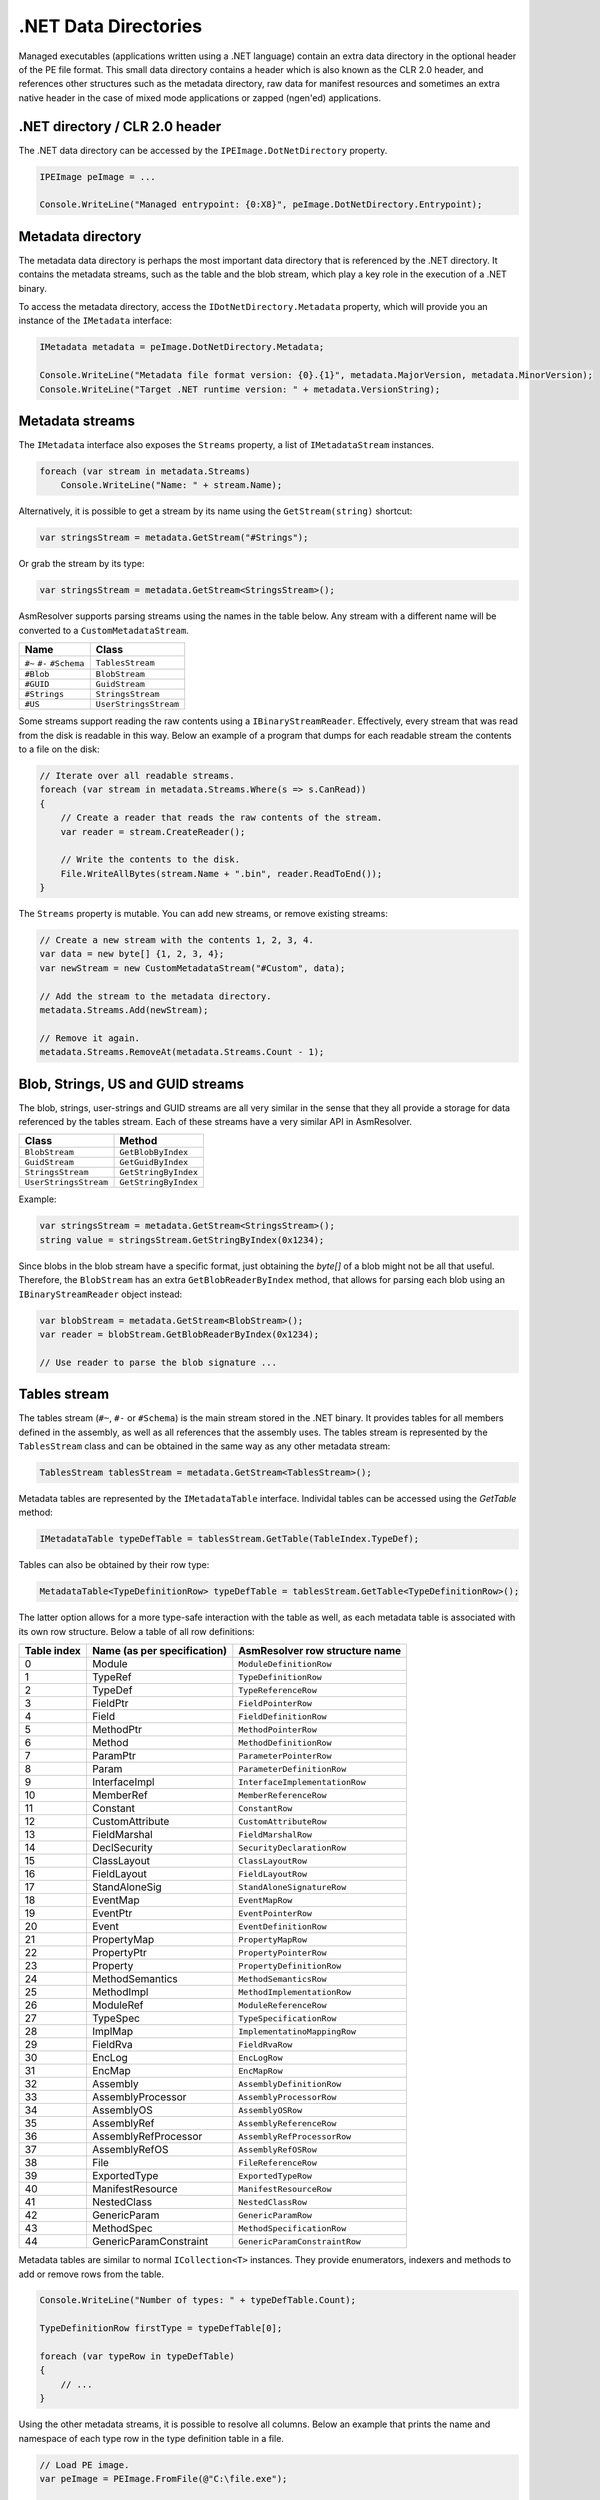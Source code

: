 .NET Data Directories
=====================

Managed executables (applications written using a .NET language) contain an extra data directory in the optional header of the PE file format. This small data directory contains a header which is also known as the CLR 2.0 header, and references other structures such as the metadata directory, raw data for manifest resources and sometimes an extra native header in the case of mixed mode applications or zapped (ngen'ed) applications. 

.NET directory / CLR 2.0 header
-------------------------------

The .NET data directory can be accessed by the ``IPEImage.DotNetDirectory`` property.

.. code-block:: csharp

    IPEImage peImage = ...

    Console.WriteLine("Managed entrypoint: {0:X8}", peImage.DotNetDirectory.Entrypoint);


Metadata directory 
-----------------------

The metadata data directory is perhaps the most important data directory that is referenced by the .NET directory. It contains the metadata streams, such as the table and the blob stream, which play a key role in the execution of a .NET binary.

To access the metadata directory, access the ``IDotNetDirectory.Metadata`` property, which will provide you an instance of the ``IMetadata`` interface:

.. code-block:: csharp

    IMetadata metadata = peImage.DotNetDirectory.Metadata;

    Console.WriteLine("Metadata file format version: {0}.{1}", metadata.MajorVersion, metadata.MinorVersion);
    Console.WriteLine("Target .NET runtime version: " + metadata.VersionString);


Metadata streams
---------------------

The ``IMetadata`` interface also exposes the ``Streams`` property, a list of ``IMetadataStream`` instances.

.. code-block:: csharp

    foreach (var stream in metadata.Streams)
        Console.WriteLine("Name: " + stream.Name);

Alternatively, it is possible to get a stream by its name using the ``GetStream(string)`` shortcut:

.. code-block:: csharp

    var stringsStream = metadata.GetStream("#Strings");

Or grab the stream by its type:

.. code-block:: csharp

    var stringsStream = metadata.GetStream<StringsStream>();

AsmResolver supports parsing streams using the names in the table below. Any stream with a different name will be converted to a ``CustomMetadataStream``.

+---------------------------+------------------------+
| Name                      | Class                  |
+===========================+========================+
| ``#~`` ``#-`` ``#Schema`` | ``TablesStream``       |
+---------------------------+------------------------+
| ``#Blob``                 | ``BlobStream``         |
+---------------------------+------------------------+
| ``#GUID``                 | ``GuidStream``         |
+---------------------------+------------------------+
| ``#Strings``              | ``StringsStream``      |
+---------------------------+------------------------+
| ``#US``                   | ``UserStringsStream``  |
+---------------------------+------------------------+

Some streams support reading the raw contents using a ``IBinaryStreamReader``. Effectively, every stream that was read from the disk is readable in this way. Below an example of a program that dumps for each readable stream the contents to a file on the disk:

.. code-block:: csharp

    // Iterate over all readable streams.
    foreach (var stream in metadata.Streams.Where(s => s.CanRead))
    {
        // Create a reader that reads the raw contents of the stream.
        var reader = stream.CreateReader();

        // Write the contents to the disk.
        File.WriteAllBytes(stream.Name + ".bin", reader.ReadToEnd());
    }


The ``Streams`` property is mutable. You can add new streams, or remove existing streams:

.. code-block:: csharp

    // Create a new stream with the contents 1, 2, 3, 4.
    var data = new byte[] {1, 2, 3, 4};
    var newStream = new CustomMetadataStream("#Custom", data);

    // Add the stream to the metadata directory.
    metadata.Streams.Add(newStream);

    // Remove it again.
    metadata.Streams.RemoveAt(metadata.Streams.Count - 1);


Blob, Strings, US and GUID streams
----------------------------------

The blob, strings, user-strings and GUID streams are all very similar in the sense that they all provide a storage for data referenced by the tables stream. Each of these streams have a very similar API in AsmResolver.

+------------------------+----------------------+
| Class                  | Method               |
+========================+======================+
| ``BlobStream``         | ``GetBlobByIndex``   |
+------------------------+----------------------+
| ``GuidStream``         | ``GetGuidByIndex``   |
+------------------------+----------------------+
| ``StringsStream``      | ``GetStringByIndex`` |
+------------------------+----------------------+
| ``UserStringsStream``  | ``GetStringByIndex`` |
+------------------------+----------------------+

Example:

.. code-block:: csharp

    var stringsStream = metadata.GetStream<StringsStream>();
    string value = stringsStream.GetStringByIndex(0x1234);

Since blobs in the blob stream have a specific format, just obtaining the `byte[]` of a blob might not be all that useful. Therefore, the ``BlobStream`` has an extra ``GetBlobReaderByIndex`` method, that allows for parsing each blob using an ``IBinaryStreamReader`` object instead:


.. code-block:: csharp

    var blobStream = metadata.GetStream<BlobStream>();
    var reader = blobStream.GetBlobReaderByIndex(0x1234);

    // Use reader to parse the blob signature ...

Tables stream
-------------

The tables stream (``#~``, ``#-`` or ``#Schema``) is the main stream stored in the .NET binary. It provides tables for all members defined in the assembly, as well as all references that the assembly uses. The tables stream is represented by the ``TablesStream`` class and can be obtained in the same way as any other metadata stream:

.. code-block:: csharp

    TablesStream tablesStream = metadata.GetStream<TablesStream>();

Metadata tables are represented by the ``IMetadataTable`` interface. Individal tables can be accessed using the `GetTable` method:

.. code-block:: csharp

    IMetadataTable typeDefTable = tablesStream.GetTable(TableIndex.TypeDef);

Tables can also be obtained by their row type:

.. code-block:: csharp

    MetadataTable<TypeDefinitionRow> typeDefTable = tablesStream.GetTable<TypeDefinitionRow>();

The latter option allows for a more type-safe interaction with the table as well, as each metadata table is associated with its own row structure. Below a table of all row definitions:

+-------------+-----------------------------+--------------------------------+
| Table index | Name (as per specification) | AsmResolver row structure name |
+=============+=============================+================================+
| 0           | Module                      | ``ModuleDefinitionRow``        |
+-------------+-----------------------------+--------------------------------+
| 1           | TypeRef                     | ``TypeDefinitionRow``          |
+-------------+-----------------------------+--------------------------------+
| 2           | TypeDef                     | ``TypeReferenceRow``           |
+-------------+-----------------------------+--------------------------------+
| 3           | FieldPtr                    | ``FieldPointerRow``            |
+-------------+-----------------------------+--------------------------------+
| 4           | Field                       | ``FieldDefinitionRow``         |
+-------------+-----------------------------+--------------------------------+
| 5           | MethodPtr                   | ``MethodPointerRow``           |
+-------------+-----------------------------+--------------------------------+
| 6           | Method                      | ``MethodDefinitionRow``        |
+-------------+-----------------------------+--------------------------------+
| 7           | ParamPtr                    | ``ParameterPointerRow``        |
+-------------+-----------------------------+--------------------------------+
| 8           | Param                       | ``ParameterDefinitionRow``     |
+-------------+-----------------------------+--------------------------------+
| 9           | InterfaceImpl               | ``InterfaceImplementationRow`` |
+-------------+-----------------------------+--------------------------------+
| 10          | MemberRef                   | ``MemberReferenceRow``         |
+-------------+-----------------------------+--------------------------------+
| 11          | Constant                    | ``ConstantRow``                |
+-------------+-----------------------------+--------------------------------+
| 12          | CustomAttribute             | ``CustomAttributeRow``         |
+-------------+-----------------------------+--------------------------------+
| 13          | FieldMarshal                | ``FieldMarshalRow``            |
+-------------+-----------------------------+--------------------------------+
| 14          | DeclSecurity                | ``SecurityDeclarationRow``     |
+-------------+-----------------------------+--------------------------------+
| 15          | ClassLayout                 | ``ClassLayoutRow``             |
+-------------+-----------------------------+--------------------------------+
| 16          | FieldLayout                 | ``FieldLayoutRow``             |
+-------------+-----------------------------+--------------------------------+
| 17          | StandAloneSig               | ``StandAloneSignatureRow``     |
+-------------+-----------------------------+--------------------------------+
| 18          | EventMap                    | ``EventMapRow``                |
+-------------+-----------------------------+--------------------------------+
| 19          | EventPtr                    | ``EventPointerRow``            |
+-------------+-----------------------------+--------------------------------+
| 20          | Event                       | ``EventDefinitionRow``         |
+-------------+-----------------------------+--------------------------------+
| 21          | PropertyMap                 | ``PropertyMapRow``             |
+-------------+-----------------------------+--------------------------------+
| 22          | PropertyPtr                 | ``PropertyPointerRow``         |
+-------------+-----------------------------+--------------------------------+
| 23          | Property                    | ``PropertyDefinitionRow``      |
+-------------+-----------------------------+--------------------------------+
| 24          | MethodSemantics             | ``MethodSemanticsRow``         |
+-------------+-----------------------------+--------------------------------+
| 25          | MethodImpl                  | ``MethodImplementationRow``    |
+-------------+-----------------------------+--------------------------------+
| 26          | ModuleRef                   | ``ModuleReferenceRow``         |
+-------------+-----------------------------+--------------------------------+
| 27          | TypeSpec                    | ``TypeSpecificationRow``       |
+-------------+-----------------------------+--------------------------------+
| 28          | ImplMap                     | ``ImplementatinoMappingRow``   |
+-------------+-----------------------------+--------------------------------+
| 29          | FieldRva                    | ``FieldRvaRow``                |
+-------------+-----------------------------+--------------------------------+
| 30          | EncLog                      | ``EncLogRow``                  |
+-------------+-----------------------------+--------------------------------+
| 31          | EncMap                      | ``EncMapRow``                  |
+-------------+-----------------------------+--------------------------------+
| 32          | Assembly                    | ``AssemblyDefinitionRow``      |
+-------------+-----------------------------+--------------------------------+
| 33          | AssemblyProcessor           | ``AssemblyProcessorRow``       |
+-------------+-----------------------------+--------------------------------+
| 34          | AssemblyOS                  | ``AssemblyOSRow``              |
+-------------+-----------------------------+--------------------------------+
| 35          | AssemblyRef                 | ``AssemblyReferenceRow``       |
+-------------+-----------------------------+--------------------------------+
| 36          | AssemblyRefProcessor        | ``AssemblyRefProcessorRow``    |
+-------------+-----------------------------+--------------------------------+
| 37          | AssemblyRefOS               | ``AssemblyRefOSRow``           |
+-------------+-----------------------------+--------------------------------+
| 38          | File                        | ``FileReferenceRow``           |
+-------------+-----------------------------+--------------------------------+
| 39          | ExportedType                | ``ExportedTypeRow``            |
+-------------+-----------------------------+--------------------------------+
| 40          | ManifestResource            | ``ManifestResourceRow``        |
+-------------+-----------------------------+--------------------------------+
| 41          | NestedClass                 | ``NestedClassRow``             |
+-------------+-----------------------------+--------------------------------+
| 42          | GenericParam                | ``GenericParamRow``            |
+-------------+-----------------------------+--------------------------------+
| 43          | MethodSpec                  | ``MethodSpecificationRow``     |
+-------------+-----------------------------+--------------------------------+
| 44          | GenericParamConstraint      | ``GenericParamConstraintRow``  |
+-------------+-----------------------------+--------------------------------+

Metadata tables are similar to normal ``ICollection<T>`` instances. They provide enumerators, indexers and methods to add or remove rows from the table.

.. code-block:: csharp

    Console.WriteLine("Number of types: " + typeDefTable.Count);

    TypeDefinitionRow firstType = typeDefTable[0];

    foreach (var typeRow in typeDefTable)
    {
        // ...
    }

Using the other metadata streams, it is possible to resolve all columns. Below an example that prints the name and namespace of each type row in the type definition table in a file.

.. code-block:: csharp

    // Load PE image.
    var peImage = PEImage.FromFile(@"C:\file.exe");

    // Obtain relevant streams.
    var metadata = peImage.DotNetDirectory.Metadata;
    var tablesStream = metadata.GetStream<TablesStream>();
    var stringsStream = metadata.GetStream<StringsStream>();
    
    // Go over each type definition in the file.
    var typeDefTable = tablesStream.GetTable<TypeDefinitionRow>();
    foreach (var typeRow in typeDefTable)
    {
        // Resolve name and namespace columns using the #Strings stream.
        string ns = stringsStream.GetStringByIndex(typeRow.Namespace);
        string name = stringsStream.GetStringByIndex(typeRow.Name);

        // Print name and namespace:
        Console.WriteLine(string.IsNullOrEmpty(ns) ? name : $"{ns}.{name}");
    }


Method and FieldRVA
-------------------

Every row structure defined in AsmResolver respects the specification described by the CLR itself. However, there are two exceptions to this rule, and those are the **Method** and **FieldRVA** rows. According to the specification, both of these rows have an **RVA** column that references a segment in the original PE file. Since this second layer of abstraction attempts to abstract away any file offset or virtual address, these columns are replaced with properties called ``Body`` and ``Data`` respectively, both of type ``ISegmentReference`` instead.

``ISegmentReference`` exposes a method ``CreateReader()``, which automatically resolves the RVA that was stored in the row, and creates a new input stream that can be used to parse e.g. method bodies or field data.

**Reading method bodies:**

Reading a managed CIL method body can be done using ``CilRawMethodBody.FromReader`` method:

.. code-block:: csharp

    var methodTable = tablesStream.GetTable<MethodDefinitionRow>();
    var firstMethod = methodTable[0];
    var methodBody = CilRawMethodBody.FromReader(firstMethod.Body.CreateReader());

It is important to note that the user is not bound to use ``CilRawMethodBody``. In the case that the ``Native`` (``0x0001``) flag is set in ``MethodDefinitionRow.ImplAttributes``, the implementation of the method body is not written in CIL, but using native code that uses an instruction set dependent on the platform that this application is targeting. Since the bounds of such a method body is not always well-defined, AsmResolver does not do any parsing on its own. However, using the ``CreateReader()`` method, it is still possible to decode instructions from this method body, using a custom instruction decoder.

**Reading field data:**

Reading field data can be done in a similar fashion as reading method bodies. Again use the ``CreateReader()`` method to gain access to the raw data of the initial value of the field referenced by a **FieldRVA** row.

.. code-block:: csharp

    var fieldRvaTable = tablesStream.GetTable<FieldRvaRow>();
    var firstRva = fieldRvaTable[0];
    var reader = firstRva.Data.CreateReader();

**Creating new segment references:**

Creating new segment references not present in the current PE image yet can for example be done by creating an instance of ``SegmentReference``, which is a wrapper for any ``IReadableSegment`` object.

.. code-block:: csharp

    var myData = new DataSegment(new byte[] {1, 2, 3, 4});
    var fieldRva = new FieldRvaRow(new SegmentReference(myData), 0);

